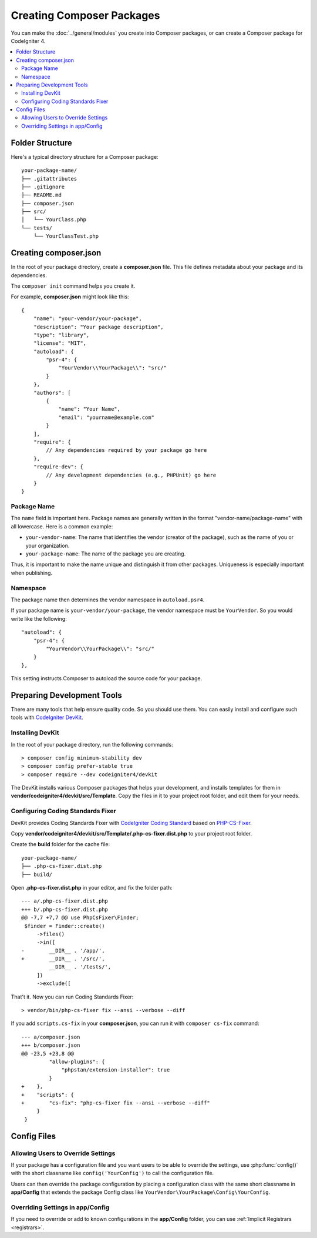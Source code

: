 ##########################
Creating Composer Packages
##########################

You can make the :doc:`../general/modules` you create into Composer packages,
or can create a Composer package for CodeIgniter 4.

.. contents::
    :local:
    :depth: 2

****************
Folder Structure
****************

Here's a typical directory structure for a Composer package::

    your-package-name/
    ├── .gitattributes
    ├── .gitignore
    ├── README.md
    ├── composer.json
    ├── src/
    │   └── YourClass.php
    └── tests/
        └── YourClassTest.php

**********************
Creating composer.json
**********************

In the root of your package directory, create a **composer.json** file. This file
defines metadata about your package and its dependencies.

The ``composer init`` command helps you create it.

For example, **composer.json** might look like this::

    {
        "name": "your-vendor/your-package",
        "description": "Your package description",
        "type": "library",
        "license": "MIT",
        "autoload": {
            "psr-4": {
                "YourVendor\\YourPackage\\": "src/"
            }
        },
        "authors": [
            {
                "name": "Your Name",
                "email": "yourname@example.com"
            }
        ],
        "require": {
            // Any dependencies required by your package go here
        },
        "require-dev": {
            // Any development dependencies (e.g., PHPUnit) go here
        }
    }

Package Name
============

The ``name`` field is important here. Package names are generally written in the
format "vendor-name/package-name" with all lowercase. Here is a common example:

- ``your-vendor-name``: The name that identifies the vendor (creator of the package),
  such as the name of you or your organization.
- ``your-package-name``: The name of the package you are creating.

Thus, it is important to make the name unique and distinguish it from other packages.
Uniqueness is especially important when publishing.

Namespace
=========

The package name then determines the vendor namespace in ``autoload.psr4``.

If your package name is ``your-vendor/your-package``, the vendor namespace must
be ``YourVendor``. So you would write like the following::

    "autoload": {
        "psr-4": {
            "YourVendor\\YourPackage\\": "src/"
        }
    },

This setting instructs Composer to autoload the source code for your package.

***************************
Preparing Development Tools
***************************

There are many tools that help ensure quality code. So you should use them.
You can easily install and configure such tools with
`CodeIgniter DevKit <https://github.com/codeigniter4/devkit>`_.

Installing DevKit
=================

In the root of your package directory, run the following commands::

    > composer config minimum-stability dev
    > composer config prefer-stable true
    > composer require --dev codeigniter4/devkit

The DevKit installs various Composer packages that helps your development, and
installs templates for them in **vendor/codeigniter4/devkit/src/Template**.
Copy the files in it to your project root folder, and edit them for your needs.

Configuring Coding Standards Fixer
==================================

DevKit provides Coding Standards Fixer with
`CodeIgniter Coding Standard <https://github.com/CodeIgniter/coding-standard>`_
based on `PHP-CS-Fixer <https://github.com/PHP-CS-Fixer/PHP-CS-Fixer>`_.

Copy **vendor/codeigniter4/devkit/src/Template/.php-cs-fixer.dist.php** to your
project root folder.

Create the **build** folder for the cache file::

    your-package-name/
    ├── .php-cs-fixer.dist.php
    ├── build/

Open **.php-cs-fixer.dist.php** in your editor, and fix the folder path::

    --- a/.php-cs-fixer.dist.php
    +++ b/.php-cs-fixer.dist.php
    @@ -7,7 +7,7 @@ use PhpCsFixer\Finder;
     $finder = Finder::create()
         ->files()
         ->in([
    -        __DIR__ . '/app/',
    +        __DIR__ . '/src/',
             __DIR__ . '/tests/',
         ])
         ->exclude([

That't it. Now you can run Coding Standards Fixer::

    > vendor/bin/php-cs-fixer fix --ansi --verbose --diff

If you add ``scripts.cs-fix`` in your **composer.json**, you can run it with
``composer cs-fix`` command::

    --- a/composer.json
    +++ b/composer.json
    @@ -23,5 +23,8 @@
             "allow-plugins": {
                 "phpstan/extension-installer": true
             }
    +    },
    +    "scripts": {
    +        "cs-fix": "php-cs-fixer fix --ansi --verbose --diff"
         }
     }

************
Config Files
************

Allowing Users to Override Settings
===================================

If your package has a configuration file and you want users to be able to override
the settings, use :php:func:`config()` with the short classname like ``config('YourConfig')``
to call the configuration file.

Users can then override the package configuration by placing a configuration class
with the same short classname in **app/Config** that extends the package Config
class like ``YourVendor\YourPackage\Config\YourConfig``.

Overriding Settings in app/Config
=================================

If you need to override or add to known configurations in the **app/Config** folder,
you can use :ref:`Implicit Registrars <registrars>`.
